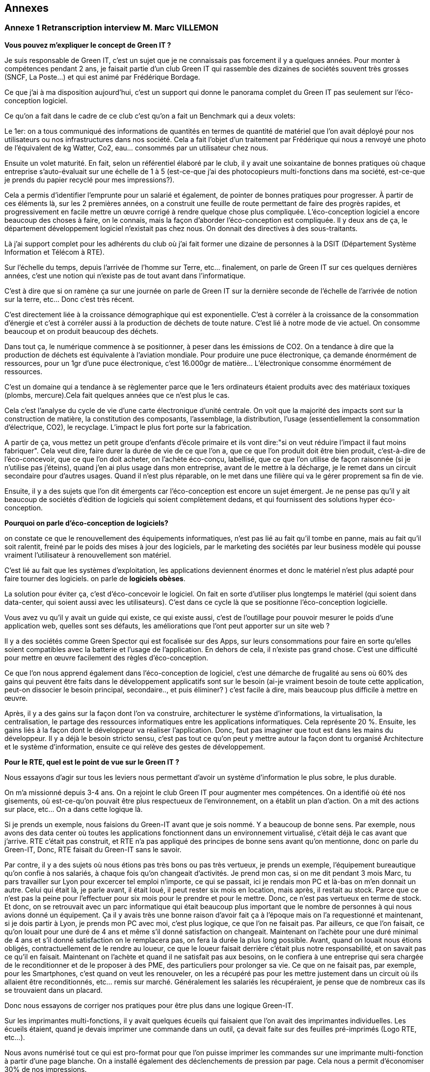 :imagesdir: ./images 
<<<

== Annexes 

=== Annexe 1 *Retranscription interview M. Marc VILLEMON*

*Vous pouvez m'expliquer le concept de Green IT ?*

Je suis responsable de Green IT, c'est un sujet que je ne connaissais pas forcement il y a quelques années. Pour monter à compétences pendant 2 ans, je faisait partie d'un club Green IT qui rassemble des dizaines de sociétés souvent très grosses (SNCF, La Poste…) et qui est animé par Frédérique Bordage.

Ce que j'ai à ma disposition aujourd'hui, c'est un support qui donne le panorama complet du Green IT pas seulement sur l'éco-conception logiciel.
 
Ce qu'on a fait dans le cadre de ce club c'est qu'on a fait un Benchmark qui a deux volets: 

Le 1er: on a tous communiqué des informations de quantités en termes de quantité de matériel que l'on avait déployé pour nos utilisateurs ou nos infrastructures dans nos société. Cela a fait l'objet d'un traitement par Frédérique qui nous a renvoyé une photo de l'équivalent de kg Watter, Co2, eau... consommés par un utilisateur chez nous.

Ensuite un volet maturité. En fait, selon un référentiel élaboré par le club, il y avait une soixantaine de bonnes pratiques où chaque entreprise s'auto-évaluait sur une échelle de 1 à 5 (est-ce-que j'ai des photocopieurs multi-fonctions dans ma société, est-ce-que je prends du papier recyclé pour mes impressions?).

Cela a permis d'identifier l'emprunte pour un salarié et également, de pointer de bonnes pratiques pour progresser.
À partir de ces éléments là, sur les 2 premières années, on a construit une feuille de route permettant de faire des progrès rapides, et progressivement en facile mettre un œuvre corrigé à rendre quelque chose plus compliquée. L’éco-conception logiciel a encore beaucoup des choses à faire, on le connais, mais la façon d'aborder l'éco-conception est compliquée. Il y deux ans de ça, le département développement logiciel n'existait pas chez nous. On donnait des directives à des sous-traitants.

Là j'ai support complet pour les adhérents du club où j'ai fait former une dizaine de personnes à la DSIT (Département Système Information et Télécom à RTE).

Sur l'échelle du temps, depuis l'arrivée de l'homme sur Terre, etc... finalement, on parle de Green IT sur ces quelques dernières années, c’est une notion qui n’existe pas de tout avant dans l’informatique.

C'est à dire que si on ramène ça sur une journée on parle de Green IT sur la dernière seconde de l’échelle de l’arrivée de notion sur la terre, etc... Donc c'est très récent.

C'est directement liée à la croissance démographique qui est exponentielle. C'est à corréler à la croissance de la consommation d'énergie et c'est à corréler aussi à la production de déchets de toute nature. C'est lié à notre mode de vie actuel. On consomme beaucoup et on produit beaucoup des déchets.

Dans tout ça, le numérique commence à se positionner, à peser dans les émissions de CO2. On a tendance à dire que la production de déchets est équivalente à l'aviation mondiale. Pour produire une puce électronique, ça demande énormément de ressources, pour un 1gr d'une puce électronique, c'est 16.000gr de matière… L'électronique consomme énormément de ressources. 

C'est un domaine qui a tendance à se règlementer parce que le 1ers ordinateurs étaient produits avec des matériaux toxiques (plombs, mercure).Cela fait quelques années que ce n'est plus le cas.

Cela c'est l'analyse du cycle de vie d'une carte électronique d'unité centrale. On voit que la majorité des impacts sont sur la construction de matière, la constitution des composants, l'assemblage, la distribution, l'usage (essentiellement la consommation d’électrique, CO2), le recyclage. L'impact le plus fort porte sur la fabrication. 

A partir de ça, vous mettez un petit groupe d'enfants d'école primaire et ils vont dire:"si on veut réduire l'impact il faut moins fabriquer".
Cela veut dire, faire durer la durée de vie de ce que l'on a, que ce que l'on produit doit être bien produit, c'est-à-dire de l'éco-concevoir, que ce que l'on doit acheter, on l'achète éco-conçu, labellisé, que ce que l'on utilise de façon raisonnée (si je n'utilise pas j'éteins), quand j'en ai plus usage dans mon entreprise, avant de le mettre à la décharge, je le remet dans un circuit secondaire pour d'autres usages. Quand il n'est plus réparable, on le met dans une filière qui va le gérer proprement sa fin de vie.

Ensuite, il y a des sujets que l'on dit émergents car l'éco-conception est encore un sujet émergent. Je ne pense pas qu'il y ait beaucoup de sociétés d'édition de logiciels qui soient complètement dedans, et qui fournissent des solutions hyper éco-conception.

*Pourquoi on parle d'éco-conception de logiciels?*

on constate ce que le renouvellement des équipements informatiques, n'est pas lié au fait qu'il tombe en panne, mais au fait qu'il soit ralentit, freiné par le poids des mises à jour des logiciels, par le marketing des sociétés par leur business modèle qui pousse vraiment l’utilisateur à renouvellement son matériel.

C'est lié au fait que les systèmes d'exploitation, les applications deviennent énormes et donc le matériel n'est plus adapté pour faire tourner des logiciels. on parle de *logiciels obèses*.

La solution pour éviter ça, c'est d'éco-concevoir le logiciel. On fait en sorte d'utiliser plus longtemps le matériel (qui soient dans data-center, qui soient aussi avec les utilisateurs). C'est dans ce cycle là que se positionne l'éco-conception logicielle.

Vous avez vu qu'il y avait un guide qui existe, ce qui existe aussi, c'est de l'outillage pour pouvoir mesurer le poids d'une application web, quelles sont ses défauts, les améliorations que l'ont peut apporter sur un site web ?

Il y a des sociétés comme Green Spector qui est focalisée sur des Apps, sur leurs consommations pour faire en sorte qu'elles soient compatibles avec la batterie et l'usage de l'application. En dehors de cela, il n'existe pas grand chose. C'est une difficulté pour mettre en œuvre facilement des règles d'éco-conception.

Ce que l'on nous apprend également dans l'éco-conception de logiciel, c'est une démarche de frugalité au sens où 60% des gains qui peuvent être faits dans le développement applicatifs sont sur le besoin (ai-je vraiment besoin de toute cette application, peut-on dissocier le besoin principal, secondaire.., et puis éliminer? ) c’est facile à dire, mais beaucoup plus difficile à mettre en œuvre.

Après, il y a des gains sur la façon dont l'on va construire, architecturer le système d'informations, la virtualisation, la centralisation, le partage des ressources informatiques entre les applications informatiques. Cela représente 20 %. Ensuite, les gains liés à la façon dont le développeur va réaliser l'application. Donc, faut pas imaginer que tout est dans les mains du développeur. Il y a déjà le besoin  stricto sensu, c'est pas tout ce qu'on peut y mettre autour la façon dont tu organisé Architecture et le système d'information, ensuite ce qui relève des gestes de développement.

*Pour le RTE, quel est le point de vue sur le Green IT ?*

Nous essayons d'agir sur tous les leviers nous permettant d'avoir un système d'information le plus sobre, le plus durable.

On m'a missionné depuis 3-4 ans. On a rejoint le club Green IT pour augmenter mes compétences. On a identifié où été nos gisements, où est-ce-qu'on pouvait être plus respectueux de l'environnement, on a établit un plan d'action. On a mit des actions sur place, etc... On a dans cette logique là.

Si je prends un exemple, nous faisions du Green-IT avant que je sois nommé. Y a beaucoup de bonne sens. Par exemple, nous avons des data center où toutes les applications fonctionnent dans un environnement virtualisé, c’était déjà le cas avant que j’arrive. RTE c’était pas construit, et RTE n’a pas appliqué des principes de bonne sens avant qu’on mentionne, donc on parle du Green-IT, Donc, RTE faisait du Green-IT sans le savoir.


Par contre, il y a des sujets où nous étions pas très bons ou pas très vertueux, je prends un exemple, l’équipement bureautique qu’on confie à nos salariés, à chaque fois qu’on changeait d’activités. Je prend mon cas, si on me dit pendant 3 mois Marc, tu pars travailler sur Lyon pour excercer tel emploi n’importe, ce qui se passait, ici je rendais mon PC et là-bas on m'en donnait un autre. Celui qui était là, je parle avant, il était loué, il peut rester six mois en location, mais après, il restait au stock. Parce que ce n’est pas la peine pour l’effectuer pour six mois pour le prendre et pour le mettre. Donc, ce n’est pas vertueux en terme de stock. Et donc, on se retrouvait avec un parc informatique qui était beaucoup plus important que le nombre de personnes à qui nous avions donné un équipement. Ça il y avais très une bonne raison d’avoir fait ça à l’époque mais on l’a requestionné et maintenant, si je dois partir à Lyon, je prends mon PC avec moi, c’est plus logique, ce que l’on ne faisait pas. Par ailleurs, ce que l’on faisait, ce qu’on louait pour une duré de 4 ans et même s'il donné satisfaction on changeait. Maintenant on l’achète pour une duré minimal de 4 ans et s’il donné satisfaction on le remplacera pas, on fera la durée la plus long possible. Avant, quand on louait nous étions obligés, contractuellement de le rendre au loueur, ce que le loueur faisait derrière c’était plus notre responsabilité, et on savait pas ce qu’il en faisait. Maintenant on l’achète et quand il ne satisfait pas aux besoins, on le confiera à une entreprise qui sera chargée de le reconditionner et de le proposer à des PME, des particuliers pour prolonger sa vie. Ce que on ne faisait pas, par exemple, pour les Smartphones, c’est quand on veut les renouveler, on les a récupéré pas pour les mettre justement dans un circuit où ils allaient être reconditionnés, etc... remis sur marché. Généralement les salariés les récupéraient, je pense que de nombreux cas ils se trouvaient dans un placard.

Donc nous essayons de corriger nos pratiques pour être plus dans une logique Green-IT.

Sur les imprimantes multi-fonctions, il y avait quelques écueils qui faisaient que l'on avait des imprimantes individuelles. Les écueils étaient, quand je devais imprimer une commande dans un outil, ça devait faite sur des feuilles pré-imprimés (Logo RTE, etc...).

Nous avons numérisé tout ce qui est pro-format pour que l'on puisse imprimer les commandes sur une imprimante multi-fonction à partir d'une page blanche.
On a installé également des déclenchements de pression par page. Cela nous a permit d'économiser 30% de nos impressions.

Le contrat d'intéressement des salariés :
On a un accord d'entreprise qui fait que les salariés sont intéressés aux résultats au sens large de l'entreprise.

Il y a des critères environnementaux (ex: la réduction du volume des impressions). Si ce critère est rempli, il contribue au montant financier que chaque salarié reçoit.

*Pour le Green-IT, il existe un niveau technique et politique ?*

On travaille sur tous les sujets. Quand on est arrivé sur ce site là de windows, nous avons eu l’opportunité de revisiter nos politiques bureautique et téléphonique. Parce que avant d'arriver sur Windows, il n'y a quasiment pas de bureaux fermés. Il fallait qu'on favorise la mobilité du personnel au sein du bâtiment. Avant les PC faisaient 2-3Kg. On s'est penché sur la politique bureautique. On a fait le choix d'avoir des PC plus légers… Mais on a profité aussi pour gommer des "points noirs" dans notre politique:
ex: Quand un salarié bouge dans l'entreprise, il rend son PC on lui en donne un autre et notre stock gonfle.

On saisi des opportunités et on travaille après sur le fond de l'architecture de notre informatique, etc...

Un autre exemple, quand on est arrivé sur Windows, on occupait déjà des tours sur la Défense et en terme de téléphonie mobile, nous avions dû mettre des équipements pour les tours, pour avoir une bonne couverture 3G, 4G, etc.

Quand on est arrivé ici, on a trouvé une solution: 
on a la couverture wifi (pour mobilité, etc...)i et on a activé des fonctionnalités nouvelles qui nous permet les technologies qu’on a utilisé pour passer la voie sur le wifi.
Donc on a déployé zéro équipements supplémentaires.

*Pouvez-vous expliquer «l’Obsolescence programmée» ?*

L’Obsolescence programmée est illégale. On utilise ce terme pour du matériel, du logiciel. Par exemple, quand vous achetez une imprimante, le fournisseur il peut introduire une mission qui est par exemple, après 10000 impressions, l'imprimante n’imprime plus. Elle dit «je peut plus faire» Ça c’est l’Obsolescence programmée. C’est mit dans le micro-code de l’imprimante.

Il y a une association Hope Halte à l’Obsolescence Programmée qui dépose des plaintes vers les fabricants d'imprimantes, parce qu’ils avaient programmé la fin de vie d’équipement.

Après, il a d'autres formes d’Obsolescence Programmée, c’est Appel qui souvent cité là dessous, c’est les mises à jour qu’Appel aime impose à ses aux utilisateurs, parce qu’ils vont dire qu’il y a des mises à jour sécurité ça pèse 1%, et puis 99% c’est des nouvelles fonctionnalités dont je n’ai pas forcement besoin, mais qui vont venir faire un sort que ma batterie va s’épuiser beaucoup plus vite, que je peut plus charger d’applications. Ça c’est aussi une forme d’ Obsolescence Programmée. Ça malheureusement c’était légal, donc il y a des associations justement qui sont faites pour recueillir des plaintes des utilisateurs et puis déposer et déposer des plaintes auprès des fabricants pour faire un sort que ce soit des pratiques qui n’existent plus.

Ça peut être aussi Appel ne fournit plus de pièces détachées, Appel introduit des freins à la réparabilité, ou Appel vent de pièces détachées qui coutent tellement chères, que l'utilisateur préfère changer d'équipements.

*Pouvez-vous expliquer le «Logiciel Durable» ?*

L'éco-conception de logiciels, en règle générale c'est faire en sorte que le logiciel ne pousse pas à devoir remplacer du matériel. par exemple, nous avons nos data center, nous les avons dimensionnés pour tant de CPU, du machine virtuel, etc... J'ai besoin d'une application qui fait la mission. Si je ne fais pas attention à la façon dont je développe, il faut que je rajoute de l'unité centrale, de la mémoire, de l'espace de stockage pour accueillir ces nouvelles applications. Si je les développe pour qu'elles consomment le moins de ressources possibles, en jouant sur le besoin, l'architecture informatique, le code, je vais faire durer plus longtemps et pas rajouter d'équipements en data center.

*Les critères que je peux étudier, examiner pour faire un logiciel durable ? Si un logiciel est bien éco-conçu?*

On peut éco-concevoir un logiciel sans se dire à priori : "je veux qu'il dure vingt ans".
Moi, dans ma vision des choses, j'éco-conçois un logiciel pour qu'il ne nécessite pas des ressources informatiques supplémentaires que l'on doit rajouter. On a au sein du RTE, 430 applications informatiques à disposition des utilisateurs. Moi, de part mon activité, je peux en utiliser 20 mais pas 430. Ces 430 sont positionnées dans nos data center. Chaque année, il y a environ 170 projets en cours qui vont se traduire par des applications informatiques qui vont arriver. 

Notre charge est de faire en sorte que tout ce qui arrive puisse fonctionner sans que l'on est à déployer beaucoup beaucoup du matériel supplémentaire. Tout est conçu pour éviter que l'on est ai à rajouter du matériel.

Dans notre façon de procéder, on a une bonne vision très très haute pour chaque projet, on se pose des questions: "où sont mes utilisateurs ? Combien d’utilisateurs ? Combien des données en entrer j’ai besoin ? Qu’est-ce que je veux produire en sortir ? Les flux, qu’est-ce que je nécessite à manifester comme échange avec l’externe mais aussi en internes entre mes référentiels de données, entre les application périphériques… Ceci, nous le définissons tôt, dans les dossiers d'architecture. C'est organisés, ils font partis d'une étape de validation. 

Nous avons déjà l'organisation, les infrastructures informatiques qui sont conçues pour pouvoir éviter de rajouter du matériel à chaque arriver de nouvelle application.

Fin 2015, nous avons fourni l'inventaire des équipements. Là, j'ai la consommation par salarié en eau.
C'est l'impact sur tout le cycle de vie: fabrication, utilisation, recyclage...
En énergie, 71 ampoules de 25 Watt allumées tous les jours.
Ça c'est bien car cela concrétise un peu l'impact. En général, les gens ne s'imaginaient pas que se soit si important.

Éco-concevoir à RTE, c'est allonger la durée d'utilisation, économiser l'énergie, réutiliser plutôt que jeter.

A l'échelle de RTE, le plus gros de nos impact sur l'environnement, il vient des pertes sur le réseau électrique. Ces pertes (2-3%) on les compensent.
Un producteur dit j'ai vendu 1 méga Watt, RTE merci de transporter de Mega Watt. On va lui restituer 997kw.
On achète de l'énergie pour compenser les pertes. C'est le plus gros poste de dépenses et d'impact environnemental.
L'informatique doit peser 1% de toutes les activités de RTE mais ce n'est pas pour ça qu'il ne faut pas s'en occuper.

En informatique, il y a des labels qui se sont mis en place il y a plusieurs années (ex: IPIT).
Cela est un gage que le matériel est éco-conçu.


Pour les logiciels: trouver le meilleur à atteindre pour 
C'est pas la peine que je dév une formule 1 si j'ai besoin d'une 2 chevaux.
On cherche à réduire la puissance informatique nécessaire au fonctionnement.

Ici vous avez des outils qui vous permettent de mesurer si le code a bien été éco-conçu.
Il y a plusieurs leviers pour qu'un logiciel soit éco-conçu :
- Le développement 15%.
- Le besoin.
- La conception technique.
- L'hébergement.


<<<
=== Annexe 2 *Retranscription interview M. Baptiste LETELLIER*

*Qu'entendons-nous par "éco-conception" ?*

Les choses à savoir sur les conceptions :
 
Tu as plus d'impact si tu fais sur le front que sur le back.
Je m'explique: les vrais postes de dépenses en énergie c’est essayer de limiter la consommation d'énergie et d’eau, en fait, optimiser les process algorithmiques.
Cela veut dire que la plupart des règles d'éco-conception ça reviennent à des bonnes pratiques de codes ça, aller simplification, aller au plus rapide avec moins
de ressources.

Mises à part quelques exceptions, globalement, c'est des choses qui sont pratiquement appliquées si tu fais des tests de code bien écrits.

Évidemment, sachant que beaucoup de prestataires ne font pas c'est bonnes pratiques, il peut être bénéfique de mettre en place ces démarches d'éco-conception
pour insister sur le fait que non seulement un code mal écrit, ce n’est pas seulement compréhensible et surtout il gaspille de l'énergie. Donc, étendre de
développement durable à tous phases va bien.

Par contre, c’est pour ça que RTE fait avec les sous-traitants qui se chargent du front, des IHM, des applications web, tu n'as pas trop de règles de conceptions pour des codes back.
 
Autre point de l'éco-conception: identifier là où tu peux gagner le plus. Il y a des tas de façons de faire, de règles.
Pour éviter de se disperser sur l'état de choses , tu vas essayer de trouver des postes de dépenses prioritaires plutôt que de faire un code qui soit parfait.
Tu gagnes plus sur le web et sur les IHM que sur le code java en derrière.

Il y a le livre «Éco-conception web» qui te montre les bonnes pratiques pour construire un site web. Les formations sur Green IT est plus générale (les imprimantes, les data-center et la partie logiciel), toi ce qui t'intéressera c’est la partie logiciel.

Il y pas forcément du JAVA, c’est axé sur le développement web. Il est plus efficace de se focaliser sur la partie web car c’est là que tu feras du gain, que sur la partie back.

Deuxième chose:
 
Il y a beaucoup d'entreprises qui font du Greenwashing, c’est très à la mode ( de dire j'ai fait concevoir un éco-logiciel sans savoir ce qu'ils font).
La plupart du temps, les gens ne savent pas de quoi ils parlent, ils vendent leurs services très chers à des grosses entreprises qui se donnent une image verte.

*Le green IT comment ça marche si je veux l'appliquer ? quel est le critère pour faire un logiciel  plus durable ?* 

Les critères :

Pour avoir un logiciel totalement éco-conçu, tu dois penser en cycle de développement.
Tu dois penser du début à la fin comment tu vas réduire au minimum les ressources nécessaires.

Avant tout ça veux dire: bien penser ton site web: il n'y a pas forcément de critère tout à fait objectif sur comment le construire mais il y a un principe de sobriété générale: aller au plus simple.

Par exemple, on a deux site :

le 1er: ça c'est un site web, tu as des grosses images, des boutons dans tous les sens.
le 2e: ça c'est l'idéal, faire simple, avec le moins d'images possible. 

Tu dois trouver un juste milieu. Un truc simplifier idéalement, le mois images possible.
Il faut faire un bon cahier des charges, tu dois discuter avec le métier pour voir quels sont leurs besoins précis, savoir les freiner.

Donc éco-conception c'est identifier les besoins bruts et virer le superflu.

C'est au fur et à mesure du projet que tu peux mesurer ta performance environnementale et savoir faire un retour (là c'est un logiciel mal conçu, il faut que je recommence).

*Est-ce qu’il y a des outils pour mesurer la performance de site web ?*

Eco-index: pour mesurer la performance. Ensuite, tu compares avec d'autres pages.

c'est une formule qui est calculée à partir du nombre de requête, la taille de la page, de la mémoire et ça te renvoie le CO2, l'eau... pour te donner une note globale. C’est un outil pour la page web. Pour Java, il n'y a pas forcement des outils  pour le tester, encore une fois, la démarche est focalisée plutôt sur le web,  sur les IHM que le java. 

Pour mettre en place une démarche comme ça, cela suppose de préparer énormément, il faut avoir beaucoup d'éléments (avoir déjà une historique, avoir déjà une détaille de projet)  pour comparer les performances, comparer entre ce que tu as fait, l'impact  de ton éco-conception (comment c'était avant et ce que tu as fait les choses nécessaires).
C'est des choses qui demandent beaucoup d'années pour mettre en place.
C'est pas simple du tout, il y a beaucoup d’entreprises qui essaient de faire des sites plus green, mais il faut des critères objectifs, il faut de bon compréhension la démarche, elles essaient de le faire, mais au final, ça ne donne pas de grands choses. C'est bien que de plus en plus de gens s'intéressent au sujet. Au fur à mesure il y a plus de retours pour savoir comment bien faire, et surtout de ne pas faire !

*Il n' y a pas de critères pour savoir s'il est bien ou non ?*

Il y a des critères sur le web. 

*C'est quoi le critère pour le web?*

Eco-index, les équivalents CO2 et la quantité en eau. 
Tu estimes avec la taille de la mémoire, le poids de la page et le nombre de requêtes.

*C'est quoi la relation entre le site web et l’impact environnementale ?*

C'est par la consommation en électricité.
Le Green IT c’est vraiment la démarche en global, il prend tout, de la conception du poste (quand tu construis un ordinateur, tu as besoin de consommation d’énergie, de l’eau pour les matières) en suite, lors de la phase d’utilisation du poste (ça consomme l’électricité et de l’eau). Et en suite, à la fin, pour le recyclage, tu as aussi pareil pour la consommation de l’électricité et de l’eau. Par conséquent, l'essentiel de la démarche green it qu'elle s'agit d'une  démarche globale. Effectivement,  tu ne peux pas focaliser sur une seule phase. Donc, la démarche green it c'est vraiment éco-concevoir un logiciel, tu dois aussi prendre le matériel…

Un site web qui est mal conçu, il est plus lourd, donc il fait plus de requêtes, il est trop gros, donc, il va utiliser pour le même résultat  plus d'énergie et le matériel va s'user plus vite... c'est toute une chaîne.

*Est-ce-que le matériel hardware a des impacts plus importants que le logiciel ?*

Oui le matériel a plus de poids que le site d’internet.

Par exemple, entre les terminaux (ordinateur), le réseau (web) et la date-center. Globalement, tu vois à part l'eau, effectivement, il y a le refroidissement la data center,  l'énergie que tu utilise pour les matériels, et le gaz à effet de serre que tu renvoie à cause de la production d’énergie, les ressource (matériaux) dont tu as besoin pour construire ton poste, en addition de la recyclage, tout ça c’est plus sur le matériel.

Ça ne veut pas dire que tu ne dois pas faire l’éco-conception pour un logiciel, mais que tu puisse le faire une fois que tu ad déjà assuré que tu as fait un poste bien éco-conception, cela ça veut dire qu’utiliser des matériaux recyclables, ou reprendre des postes anciens et reformater et réutiliser. Ça déjà tu peux le faire, et ensuite, en fait, une fois que tu as fait ça tu peux t'occuper de l'impact de ton logiciel.

Voilà, dans la manière générale, faire des pages simples est bénéfique pour l'utilisateur, ça devient plus lisible.

*Le Green IT est un sujet très intéressant mais compliqué à appliquer. Est-ce-qu le logiciel fait vieillir le matériel ?*

C’est plutôt le logiciel qui fait vieillir le matériel. Le logiciel a un impact sur le matériel. Un site mal conçu demande plus de ressources, donc, plus de dépense d’énergie, plus d’énergie nécessaire pour un gros site, va donc avoir un impact fait vieillir prématurément l’écran, le hardware, etc. Donc, c’est le logiciel qui a un impact sur le matériel.

*Qu'entendons-nous par "logiciel obèse" ?*

En théorie, un logiciel s'il a été bien conçu peut durer éternellement. Sauf après, s’il a été mal conçu, on dit qu’il est un logiciel obèse. Par exemple, un site web a été conçu d'abord sur ordinateur , et puis les commerciaux veulent qu'ils marchent aussi sur téléphone, donc ils rajoutent des lignes de code nécessaires, du poids, des requêtes et de ne pas optimiser le code, donc, au fer au mesure le logiciel va être plus en plus plus gros, plus compliqué ! Donc, tu oblige de repartir de zéro. Globalement un logiciel bien éco-conçu est simple et édifié avec des bonnes règles de codes.

N.B. Greenwashing : aussi nommé écoblanchiment ou verdissage, est un procédé de marketing ou de relations publiques utilisé par une organisation (entreprise, administration publique nationale ou territoriale, etc.) dans le but de se donner une image de responsabilité écologique trompeuse. La plupart du temps, les dépenses consenties concernent davantage la publicité que de réelles actions en faveur de l'environnement et du développement durable. Wikipédia (https://fr.wikipedia.org/wiki/Greenwashing).

<<<
=== Annexe 3 *Retranscription interview M. Marc VILLEMON*

*Depuis combien de temps travaillez-vous dans l'informatique, et quelles sont vos expériences ?*

Je travaille dans la direction informatique de RTE depuis sa création. Avant ça, je travaillais déjà dans l'informatique.
Donc depuis 25 ans.

*Depuis combien de temps connaissez-vous la notion de Green IT ?*

C'est beaucoup plus récent, depuis 6 ans. Avant, de connaître la notion de Green-IT, je connaissais déjà la notion de développement durable, puisque RTE était déjà dans une logique de certification par rapport à la norme d’ISO 14001 management de l'environnement et j'étais le correspondant environnement au sein de la direction informatique. Donc, on ne parle pas encore du Green-IT. C’est-à-dire que l’on fait des choses qui ne accrochent pas encore au Green-IT, mais  qui étaient déjà du Green-IT.  J'en ai pris plus conscience, il y a 6 ans de ça. Plus qu’on a choisi pour aller un peu plus loin, pour être plus pertinent dans les actions menées d’intérêt le club Green-IT où cela j’ai découvert le terme du Green-IT.

*Quelles sont vos expériences dans le green-IT, et est-ce que RTE intégre-t-elle la notion du Green-IT dans sa stratégie de développement de logiciels ? Si oui, comment l'applique-t-elle ?* 

Je l'ai acquise au sein de RTE.
RTE a une stratégie d'ensemble pour tous les métiers d'entreprise pour aller vers mises en œuvre des solutions durables, respectueuses de l’environnement, et donc c’est un parc de la direction informatique et télécom.

Moi je suis celui, le responsable informatique au sein de la direction informatique et télécom qui définit notre plan d'action annuel, une feuille de route, vers quoi nous devons progresser. et ce qu’il faut qu’on améliore, ce qui pour relever le Green-IT, et choisir d’un paramètre met en place pour des raisons diverses, donc c’est moi qui définit les orientations et les action green IT que l’on va mener au sein de la direction 
Cela se raccroche à la stratégie d'ensemble de RTE pour que dans tous le métiers on ait cette logique d'intégrer le développement durable dans nos activités. C’est plus ou moins facile pour le métier mais en tous cas nous on s’y inscrit totalement.

*Comment définissez-vous le terme de Green-IT ?*

Le terme du Green-IT, c’est rechercher des solutions les plus respectueuses de l'environnement, tout en suivant la stratégie d'entreprise, c’est le point numéro un.
Le point numéro 2 : C’est comment appliquer cette stratégie en étant le moins impactant sur l’environnement. Cela peut passer aussi par la recherche d’autre sens, de solution innovante qui fait que l’on peut réduire notre empreinte. On peut appliquer tel stratégie d’achat, développement, des solution, etc... Et parce que l’informatique permet de beaucoup d’innovation d’intégrer les solutions innovantes pour réduire notre empreinte environnementale.

*Comment définissez-vous le terme de durabilité de logiciel ?*

Durabilité n'est pas une notion assez courante. J'entends plutôt parler d'éco-conception de logiciel. Ça ce rejoint, parce que grâce à l’éco-conception, j’ai la pouvoir réaliser des solutions logiciels qui ont l’impact le moins possible sur l’environnement. Donc, c’est plutôt ça ce que je n’aimerais penser. C’est développer des solutions qui font que l'on n'aura pas (c’est une illustration) à acheter du matériel informatique pour les héberger à la data-center,  acheter des équipements réseaux parce qu'on va limiter les flux entre les data-centres et les posts de travail. Faire en sorte que l'on optimise le développement de logiciel pour éviter de rajouter du matériel derrière.

*Comment définissez-vous le terme «Terminal» ?*

C'est l'équipement utilisateur. Ce qu’il est entre les main d’un utilisateur.

*Avez-vous participé à l'application du concepte de durabilité des logiciels ou avez-vous appliqué la notion du Green-IT dans votre travail ? Si oui, quel est le contenu du projet ?*

Quand j'ai intégré le club du Green-IT, notre leader était très orienté vers l'éco-conception logicielle, sauf qu’il ne savait pas  nous amené des choses toutes finalisée, voilà tout ce qu’il faut faire, il savait nous l’indiquer, nous l’illustrer que pour le développement de site web, nous ne développons pas de sites web. Donc, cela la difficulté ce que je comprends bien la finalité, mais je ne suis pas capable de définir les règles dans l’application que nous développons chez nous qui ne sont pas de sites web, qu’on puisse faire un sorte que l’on conçoit de façon durable pour longe terme. D’autre façon, qu’il nous indique des outils pour pouvoir vérifier si un site web a bien été éco-conçu, mais ces outils-là ne s'appliquent que pour des sites web et pas des applications utilisées en terme de l’entreprise. C’est toute la difficulté, et c’est pour ça qu’il y a six ans je ne me suis pas préoccupé sur ce sujet là parce qu’on avait pas un département de développement des logiciels encore chez nous, quand on a créé un département de développement des logiciels, j’ai souhaité que ceux qui codent puissent définir quelques règles, pas trop nombreuses, on commence par un peu et en élargir petit à petit. C’est pour moi, ça reste encore quelque chose assez émergente et assez peu outillée, et à côté de ça je vois parfaitement l’intérêt d’entrer dans cette logique.

*Selon vous, éco-conception veut dire optimiser le développement ?*

Alors ça veut dire plusieurs choses l’éco-conception : 

* Déjà, en terme de besoin, je me centre sur mon besoin, je ne fais pas le plus plus toujours le plus, on sait jamais, donc, on fait ça.. Je me centre sur mes besoins  ( ce n'est pas au niveau du développeur, du codeur..Ça c’est au niveau celui de métier qui va exprimer les besoins, c’est le ramener à ce qui est vraiment essentiel et rester sur ce qui est essentiel )
* Ensuite, il y a le développeur qui lui doit concevoir son logiciel pour que limite les flux la consommation du CPU, de RAM, de Réseau, etc. dans fonctionnement son logiciel.
* Puis, il y a la troisième domaine, qui est plus dans la partie de conception, l'architecture de l'ensemble, faire en sorte ce que je vais développer, ça s’inscrire parfaitement dans l’architecture existante, l’histoire qu’on puisse rajouter des matériels parce que truc ne peut pas fonctionner que sur un serveur qu’on a dans le data center, et qui va demander d’autres ressources matérielles, etc...
* D’autre notion, la maintenabilité...

*Identifiez-vous des moyens ou des outils pour évaluer la durabilité des logiciels ?*

Il y a des choses qui existent mais appliquées à des sites web comme, ÉcoIndex, Écometer, Gtmatrix, Greenspector qui est pour les applications mobiles.

*Selon vous, il-y a t-il des méthodologies de projet ou de conception technique qui favorisent 
la durabilité du logiciel?*

Ce dont je me rends compte, c'est que plus on définit de règles d'architecture qui vont devenir des contraintes pour les concepteurs, les développeurs, plus on définit un cadre
et on évite de sortir du cadre.

Nous, on se trouve à RTE on a fait des choix d'architecture de data center qui sont un cadre. Cela fait que l'on a peu de solutions atypiques, particulières qui font qu'il faut rajouter du matériel. Nous on a ce cadre là parce que nos data center on les a construit il y a une petite dizaine d'année, ils sont assez récents. Avant on avait : un développement logiciel = un serveur d’application, un serveur de base de données. c’était dans cette logique.

Aujourd’hui, on a tout virtualisé. On demande aux applications de fonctionner dans ce cadre là. Ça c'est un gage d'optimisation, de durabilité. Donc ça c’est important, ça c’est on l’a défini, mais on l’a défini avant qu’on parle du Green-IT qui se trouve une très bonne notion. Le fait qu’on a choisi de rien avoir à installer sur un PC. C’est pas vrai par tout, il y a des logiciels lourds, mais on limite énormément.
Le poste de travail est léger.

Ce sont des règles d'architecture que l'on s'est fixées qui favorisent la réalisation de logiciels durables.

En terme de réseaux, on est sur une logique d'architecture de réseau unifié. Ça c’est bien aussi par ce que on sépare par des logiciels par des flux VPN le même tuyaux, donc on déploie moins de tuyaux, moins d’équipements d’extrémités,etc.. donc un réseau informatique unique, des data centers avec des règle d’architecture typiquement contraignantes.
Aujourd'hui, quelqu'un qui veut développer, un chef de projet chez nous qui demande de mettre en place une nouvelle solution, il faudra qu'il fasse un dossier d'architecture, il faudra qu'il montre ce qui s'inscrit parfaitement dans l'architecture préconisée et qu’est ce qui ne s'inscrira pas. Il sera challenger là-dessus. On lui dit au matin tu peux pas faire celui ou cela pour enter, si ça n’entre pas et qu’il n’y a pas d’autres solutions, on le fera, mais c’est le dernier recours. Donc ça favorise les solutions homogènes qui s’inscrivent dans la même solution d’architecture bien définie. Ça c’est les fondations, si vous n’avez pas les fondations, si à chaque fois vous dites à un développeur fais ce que tu veux, à l'arrivée on a un système anarchique en terme des résultats.
Donc pour résumer, il est important d'avoir des règles.

La virtualisation et l’unification sont des choses qui sont en adéquation avec la philosophie.

*Avez-vous d'autres choses à ajouter ?*

L’impact du logiciel, on le mesure à travers sa consommation des ressources matérielles. Donc, mesurer tout seul l'impact du logiciel n'a pas de sens. 

Le logiciel Soft consomme du Hard, et c'est le Hard que l'on mesure son impact sur l’environnement, son impact est dans sa fabrication, puis son utilisation dans une moindre mesure, puis, sa fin de vie. Dire que le logiciel entraine le renouvellement du Hard est d’autant plus vrai si le logiciel n’est pas optimisé.

Souvent on change un terminal pas parce qu'il est en panne mais parce qu’on veut un temps de réponse plus court, la batterie qui faiblit, etc. et ça c’est parce qu'il y a de plus en plus se choses qui tournent dessus, qui consomment de la batterie etc.

Les logiciels ont-ils un impact direct sur l'environnement?
Cela se mesure à travers la consommation de matériel.

Les logiciels peuvent-ils être rendus plus durables ?
Oui, en concevant mieux, mais pas seulement, en réfléchissant bien sur le centre des besoins et en définissant   en amont sur quoi il doit fonctionner et sur quoi il ne faut pas consommer.

Le software je ne sais pas le mesurer, je ne peux mesurer son impact qu'à travers le Hardware.



<<<
[#Annexe]
=== Annexe 4 *Retranscription interview M. Boris DOLLEY, M. Vincent BARBASENT, M. Rémy CLÉMENT, M. Jean-Marc DEBRAYME*

*Selon vous, quels sont les critères qui rendent les applications / logiciels plus durables ? Ou quels sont les critères qui provoquent le renouvellement prématuré des terminaux ?*

*Boris :* Pour avoir un logiciel durable il faut prendre en compte tout le cycle de vie du logiciel, c’est-à-dire il faut qu’on réfléchisse à sa durabilité de la phase de conception à la phase de fin de vie. Dans cette démarche, il faut se concentrer sur les objectifs essentiels du logiciel. Ça veut-dire qu’il faut qu’on se concentre sur les besoins nécessaires de l’utilisateur. Parce que si on ajoute de plus en plus des fonctionnalités, on serait loin de l’idée principale de concentrer sur les besoins essentiels.  De cette façon, le logiciel sera obèse contenant un surplus de fonctionnalités beaucoup plus que la nécessité de l’utilisateur. Ce surplus va apparemment prendre plus d’espace binaire que celui imaginé dans la phase de conception, et ça va consommer plus des ressources matériels du smartphone sans réel bénéfice pour l’utilisateur. On peut dire que cette façon de planifier un logiciel avec un surplus de fonctionnalités contribue à l’obsolescence programmée, et provoque le renouvellement prématuré du smartphone.

*Vincent :* Je suis d’accord avec ce que Boris a dit. Et je pense aussi qu’il faut déjà réfléchir aux détails dans toutes les étapes du cycle de vie du logiciel. Par exemple, on doit, dans la phase de conception, choisir le type de programmation par lequel on va coder le logiciel. Comme tu le savait, la Programmation Orientée Objet se base sur la notion des objets, ce qui donne la flexibilité au moment d’exécution du code. C’est-à-dire, on peut exécuter l’objet nécessaire à la fonctionnalité demandée d’une manière indépendante sans exécuter les autres objets, contrairement à la Programmation Fonctionnelle, qui exige d’exécuter toutes les fonctions dépendantes de l’une à l’autre pour réaliser la fonctionnalité demandée. Tu vois, de cette façon, on peut dire que l’éco-conception s’occupe aussi de la gestion des ressources matériels des terminaux, parce que le moins utilisation des ressources matériels prolonge la durée de vie de ceux-ci.

*Jean-Marc :* À la suite de cette idée, le choix du langage de programmation il est aussi important. Généralement, il y a deux types de langages, soit interprété, soit compilé. Je pense que toi tu as déjà croisé ces deux types dans ton cursus universitaire, et je ne sais pas si tu as eu l’occasion de programmer un logiciel, et tu as dû choisir un de ces deux types. Parce que dans ce cas, je pense que tu as déjà connu la manière dont le compilateur traduit le code. Dans le monde numérique, on a inventé le langage compilé pour traduire le code du logiciel directement au langage de la machine sans avoir besoin d’un intermédiaire, ce qui nous donne la rapidité de traduction et d’exécution du code, notamment lorsqu’on a besoin d’une vitesse assez élevée pour réaliser des fonctionnalités liées aux tâches nécessitantes des milliers de calcul, comme dans le cas de décollage d’une navette spatiale par exemple. Cette vitesse vient du fait que le compilateur traduit une seule fois le code et génère le fichier d’exécution, qui sera réaliser à chaque fois qu’on veut exécuter le code. Mais on a aussi inventé le langage interprété, qui a besoin d’un interprète pour traduire et exécuter le code. Le but d’inventer ce type de langage est de le mettre en place lorsqu’on veut exécuter certaines tâches, par exemple, l’exécution des programmes sur le web. Ce langage est plus lent que le langage compilé, et cela est dû au fait que l’interprète traduit et exécute le code à chaque exécution. De cette façon, l’interprète consomme des ressources matériels plus que le compilateur, donc ça insiste les développeurs non seulement à prendre en compte le type de langage à choisir lors de la programmation du logiciel, mais aussi il faut bien garder en tête le fait d’optimiser l’algorithme, ce qui facilite le travail du compilateur ou l’interprète, notamment dans le cas des logiciels compliqués et lourds. Et donc ça ça c’est primordial parce qu’on a pas toujours des matériels assez puissants pour exécuter n’importe quel algorithme écrit dans n’importe quelle manière. E toi, l’objectif de ton travail c’est de rendre les logiciels plus durables, n’est pas ? donc il faut aussi garder en tête quelle est la manière la moins consommatrice d’énergie et des ressources matériels. En addition, il faut pas oublier que parfois le compilateur optimise par lui-même le code sans besoin l’intervention des développeurs, et cela donc, optimise mieux l’utilisation des ces ressources. 

*Rémy :* Moi, de mon côté, je veux te rappeler que la durabilité du logiciel, au sens pratique, n’a aucune importance ou existence si on pense qu’elle peut exister par elle-même. En fait, pour bien clarifier les choses, ce que peut porter le concept de durabilité au sens physique c’est le Hardware mais pas le Software. Ce que je veux dire c’est que l’impact du Software sera sur le Hardware qui a l’impact sur l’environnement, parce que c’est lui qui consomme de l’énergie et si je veux être plus précis, je dis que la pointe de sa consommation à la fois de l’énergie et des matières primaires non renouvelables sont deux pointes en fait, la première correspond à la phase de la pré-fabrication du Hardware, donc tout ce qui est extraction des matières primaires et de fabriquer les composants électroniques. Ça c’est qui consomme de l’énergie et par conséquent endommage l’environnement. La deuxième pointe de la consommation d’énergie est lié au fait qu’on consomme de l’énergie pour recycler les appareils informatiques, et évite de les mettre en décharge pour pas polluer l’environnement. Donc si on reste dans cette logique, il est clair qu’il faut penser à la manière dont les composants électroniques consomment de l’énergie, et les fabriquer pour qu’ils soient les plus respectueux envers de l’environnement le mieux possible. Mais pas seulement ça, parce que, comme tu le sais, l’appareil informatique consomme aussi de l’énergie et des ressources matériels quand on l’utilise, donc il faut aussi penser à la manière dont les composants électroniques consomment de l’énergie quand ils tournent. Par exemple, je peux te dire que les logiciels interagissent avec le Hardware de plusieurs façons, par exemple il y a le taux d’input/ output avec la RAM et au Disque Dur. Si on optimise le code du logiciel pour qu’il aie le moins d’accès à la RAM ou au Disque Dur, alors on optimise leur consommation d’énergie et on prolonge leur durée de vie. De cette façon on a à la fois codé un logiciel Green au sens physique et au sens commercial, parce qu’on comme ça on garantit aux clients que leur Hardware peut rester longtemps car on a optimisé le code du logiciel délivré.
Aussi, il y a l’idée concernant l’organisation des données du logiciels, parce que les logiciels interagissent avec le Hardware pour exploiter ces données. Donc il est intuitif que ce serait utile si on pense à la manière d’organisation des données, et comment le logiciel va les exploiter. De manière générale, les données sont stockées soit dans les fichiers directement sur l’appareil informatique, soit dans une base de données, qui peut être accessible par le réseau. Le développeur est libre de choisir quel type de stockage de données il veut équiper son logiciel, mais d’après mon expérience, je pense que le facteur à prendre en compte si on veut privilégier l’utilisation de la base de donnée, c’est comment on a organisé les données dans cette base. Car la mauvaise organisation des données va compliquer le fait de chercher ces données, et donc le logiciel va dépenser du temps et des ressources matériels inutilement. Et il faut pas oublier que si on veut coder un logiciel et organiser ses données dans une base de données accessible par le réseau, cela va aussi consommer de l’énergie et des ressources matériels. Tandis que si le développeur a choisi les fichiers pour organiser les données de son logiciel et les stocker directement sur l’appareil informatique, ça c’est une manière d’organisation plus Green d’une base de données mal conçue.

*Boris :* Oui ça c’est un bon point à provoquer et expliquer, et je veux aussi, parce qu’on parle de l’interaction avec le réseau, je veux ajouter l’idée où on va stocker les données, est-ce qu’on stocke les données localement sur la machine, ou on les héberge sur un serveur, et on les exploite via le réseau. Les développeurs doivent faire un arbitrage bien réfléchi, parce que c’est pas la même consommation d’énergie et des ressources matériels dans les deux cas. L’hébergement des données sur un serveur exige la consommation d’énergie de ce serveur pour sa propre exploitation et pour son refroidissement, et aussi il y a la consommation d’énergie causé par l’utilisation du réseau afin de réaliser la fonctionnalité demandée par l’utilisateur. 
Dans ce contexte, il faut aussi bien prendre en compte le nombre de requêtes imposées par le logiciel avec le réseau, qui va être primordial dans le cas des logiciels du smartphone, car le fait de maintenir la connexion avec le réseau est le premier facteur de consommation d’énergie. Moins le nombre de requêtes, moins la consommation d’énergie, et plus la protection de l’environnement. Le fait d’envoyer des requêtes affecte pas seulement le smartphone, mais aussi le média transportant ces requêtes et le serveur qui réponde à ces requêtes. Cet impact se multiplie si on utilise un logiciel web, parce qu’il maintient  une connexion constante avec le réseau. 

<<< 
=== Annexe 5 *Retranscription interview M. Antoine Marret

*Pourriez-vous m'expliquer le principe de la recherche scientifique ?*

L’état de l’art, au début, c’est surtout pour voir quelles sont les questions qui se posent, le problème qui se pose. Donc, il faut essayer de trouver des personnes, peut-être c’est un sujet très nouveau, et peut-être, il n’a y pas encore quelqu’un qui a fait une sorte justement d’état de l’art, et parce que c’est la meilleure ressource quand tu commences sur un domaine, quelqu’un qui va donner un panorama du sujet. Donc ça si tu arrives une idée, tu tapes dans Google, peut être que tu l’as utilisé l’an dernier dans ton premier état de l’art, c’était un sujet d’open source, mais tu as Google Scholar qui est très bien pour rechercher, et donc tu tapes Overview Green-IT, et tu essayes de trouver déjà des articles un peu comme ça, parce que ça va nous donner une vue d’ensemble, mais après peut être toi tu vas avoir un intérêt, car ça va lister les sujets qui se posent, et peut être tu vas dire tiens c’est plutôt ça qui m’intéresse comme une recherche et que j’en ai envie creuser et que j’en ai envie comprendre. Donc là de toutes façons, il faut que tu fasses un état de l’art, tu n’es pas une experte, tu cherches à apprendre plutôt qu’à comprendre au début, donc tu dois travailler là-dessus, fais une petite revue bibliographique, mais c’est dehors de rentrer dans un état de l’art si tu as sauté sur des articles, qui sont déjà très spécifiques et très techniques. Donc il faut commencer par des Overview, et des revues sites, si ça existe, et puis ensuite aller creuser les questions en particulier, et quand tu fais une recherche bibliographique en état de l’art, ce qui est souvent intéressant c’est si tu as trouvé un interview tu vas aller voir les papiers qui citent, les références, et ensuite tu vas aller regarder ces références, et tu vas pouvoir te dire : tiens là il y a vraiment des questions intéressantes qui se posent, où elles ont apportés des solutions intéressantes, ou peut-être elle ont un points de vue intéressant. Donc tu vas regarder ces références-là, tu as un outil qui s’appelle mendeley. 

Imaginons que tu veux constituer une bibliothèque, mendeley c’est un outil pour faire ça, c’est gratuit, et open source. Donc en fait, toi tu peux faire des recherches sur internet, par exemple tu tombes sur cet article, tu dis qu’il m’intéresse, et donc tu tombes sur de blogging de mendeley là, et tu lui dis : enregistre-le-moi dans ma bibliothèque, et ensuite, tu peux classer, en fait, et retrouver ces nomenclature-là, tu peux le retrouver n’importe où, sur n’importe que appareil, et tu peux ensuite faire des dossiers, mettre des détails et mettre un peu des notes, classez un petit peu ton état de l’art. Donc c’est un outil relativement pratique. 
Donc, ce qu’on dit, c’est le point numéro 1, commencez par l’état de l’art, la bibliographie du domaine, c’est très bien et plus tu as des interviews avec les experts. C’est toujours un peu dur quand on commence dans un domaine de savoir vraiment qu’est ce qui est important, pertinent, où est ce qu’on peut avoir des bonnes ressources pour commencer, c’est très bien si tu fais ça, et ça fait partie de ce travail-là. Ensuite, peut être que ces experts tu te souviens déjà des questions, à chaque fois il y a un projet, en fait derrière on recherche à répondre par besoin derrière ce s’élève souvent une question ou un problème. Peut-être, je ne sais pas ils t’ont déjà partagé.. ? 

*Amal* : En fait, l’idée pour mon sujet c’est pour faire une matrice pour le logiciel durable, pour citer les caractéristiques. Critères c’est est-ce que le logiciel est plus durable ou plus Green-IT ou non. Mais en fait, dans les interviews, moi je trouve pour l’instant, quand on fait le logiciel, on le fait juste pour le front-end, c’est-à-dire juste le site internet il y a des outils pour mesurer le logiciel est un Green-IT ou non, mais je trouve aussi dans les interviews, en fait, c’est dans le monde numérique, c’est le matériel qui fait plus d’impact sur l’environnement que le logiciel, précisément dans la période pour fabriquer le matériel et la période pour faire le recyclage du matériel. Donc, dans le domaine des logiciel….

*Antoine* : Oui, le front-end peut-être ce n’est pas plus important.
En ce moment, il y a de petite série des conférences, il y a quelqu’un qui est venu parler d’une entreprise, ce n’est pas tout à fait une entreprise, disons une entreprise, Simplon, tu connais cette entreprise ? En fait il a parlé à la fin de site du Green-It, il y a deux ou trois ans, ce n’est pas longtemps, donc Simplon, je ne sais pas si tu vois qu’est ce que c’est ?

*Amal* : Je ne sais pas. Peut-être pour faire des sites web, ou non ?

*Antoine* : Non non, en fait, c’est des gens, tu vois qu’est ce que c’est un Boot camp ?

*Amal* : non.

*Antoine* : Aux Etats unis, dans les années 2010, il y a eu des Boot camps, pour dire en fait on a besoins des développeurs très importants en compétences, et donc on va essayer de permettre aux personnes, qui ont pas d’emploi et doivent seraient insérés, de leurs proposer une formation accélérée en développement. Ça c’était aux états unis, et en France il y en a ceux qui ont dit oh super on fait ça en France. Donc en France il y a Xavinier un café école qui est en peudon, que tu connais peut-être. Mais il y a aussi Simplon, et eux, c’est vraiment des petites écoles, des petites structures, qui font accueillir par exemple des personnes immigrées, des personnes handicap, ils essayent d’avoir une mixité avec plus de femmes, et donc leur faire apprendre le numérique et à coder, et dans le but pas forcément de développer des nouvelles apps pour faire des nouvelles apps, mais vraiment de trouver un sens quand tu développes pourquoi tu le fait. Ils disaient que jusqu’à trois ans, ils n’étaient pas intéressés à l’empreinte écologique, maintenant oui ils ont pris conscience dans cet institut de formation, ils ont une centaine de lieux en France où ils peuvent donner des formations sur le numérique et sur le développement informatique. Ils parlaient d’un graphique montrant l’empreinte, ils disaient comme toi, vraiment le premier lourd qui a vraiment un gros impact c’est le matériel, et même pour les personnes au quotidien réduire leur impact carbone, c’est juste ne pas acheter un nouveau téléphone tous les ans.

*Ama*l : Oui voilà. Oui comme j’ai fait les interviews, on m’a dit qu’il y avait des logiciels. Je ne rappelle pas comment ils s’appellent, j’ai noté mais on m’a dit que tu tapes l’URL du site, et ils font les mesures pour la consommation d’électricité, et la consommation d’eau.

*Antoine* : D’accord. Donc ça, en fait, tu es dans un travail scientifique, c’est très important, c’est que la science, tu peux pas faire de science si tu peux pas mesurer. Donc il faut poser des questions mais derrière si on veut attendre à y répondre, soit on fait la théorie et on fait des démonstrations théoriques, soit on fait des expérimentations et on mesure. Donc là, c’est très intéressant si tu as déjà un logiciel. Donc toi la question laquelle tu vas chercher à répondre par exemple, ce serait quoi ?

*Amal* : En fait pour l’instant je n’ai pas pris poser les.., attendez, en fait peut-être je vais partir de cette question. 

*Antoine* : D’accord. Alors, je suis pas certain si j’ai bien la question, est-ce que le logiciel et son cycle de vie font vieillir qu’à l’intérieur, pour ça je comprends pas très bien qu’est-ce que tu veux dire.

*Amal* : C’est-à-dire par exemple, je peux donner un exemple c’est plus facile ? 

*Antoine* : Oui bien sûr.

*Amal* :  Par exemple maintenant, j’ai le téléphone Huawei P9, par exemple le logiciel Whatapps, ça marche très bien maintenant. Après Whatapps fait des mises à jour pour des nouvelles versions et ça, mais les nouvelles versions marchent pas sur mon téléphone, parce que il doit les ressources et ça, et je dois renouveler mon téléphone pour je peux accéder et utiliser le Whatsapp. Donc, à ce sens, c’est-à-dire le logiciel va faire, on peut faire l’utiliser pour la longe durée que le matériel, parce que le logiciel on fait la mise à jour aussi mais la matériel ça marche pas.

*Antoine* : D’accord, ça lié à l’obsolescence programmée, c’est effectivement, les concepteurs d’applications, aujourd’hui, comme tu dis, ils s’en parrainent pas.

*Amal* : En fait, ma tutrice de mémoire, elle m’a reformulé la question comme là, peut-être c’est plus facile, c’est en rouge.

*Antoine* : J’ai l’impression qu’il manque quelque chose. Je comprends ton exemple là, et ça on peut dire on se pose que la vie finalement c’est le software qui va tendre vers l’obsolescence programmée des matériels, qui de ce fait, parce que les matériels c’est ce qui a plus d’impacts, d’empreint de carbone, qui va de ce fait d’avoir une grosse empreinte, que si le concepteur de logiciel prenait conscience, c’est peut-être ça qui permettrait ensuite de consommer mois les matériels. Voilà, la question que je poserait que si tu as un outil de mesure de la durabilité des logiciel, c’est finalement est-ce que ça change la pratique, je sais pas si des études l’assument, c’est ça qui serait intéressant d’expérimenter c’est qu’une fois qu’on donne cette information là au concepteur de logiciel, est-ce qu’il ait voulu lui-même, parce que tu vois il a fait du Green-IT ou pas, j’ai l’impression qu’il y a cette question-là, cet outil moi je pense que tu peux aussi mettre en question cet outil, c’est quoi cet outil que tu utilises, quelles hypothèses ils font, d’accord parce que forcément ils font des simplifications au moment donné quand ils essayent de mesurer quelque chose, quelles hypothèses ils font ?  Quelles mesures ils utilisent ? parce que cette mesure on peut aussi la questionner.

*Amal* : Oui bien sûr.

*Antoine* : Donc il y a cette question-là. Et une finé quel impact on peut avoir. Et donc c’est cette question est plutôt bien à avoir, peut-être, j’ai l’impression.

*Amal* : tu dois la reformuler.

*Antoine* : je sais pas si il faut la reformuler, ou s’il manque un ou deux petites termes de conjonction, mais sinon, c’est vrai qu’il y a. à la fois les matériels, eux ils s’évoluent, et donc est-ce que c’est le logiciel qui s’évolue du fait qu’il y a des nouvelles performances sur les matériels, ou inversement, c’est les logiciels qui sont plus en plus demandeurs et qui drivent les évolutions sur le Hardware, tu vois, il y a un peu une course, il y a à la fois les concepteur, ils profitent des nouveaux matériels, mais au même temps ces matériels ils sont disponibles. Donc, qui a en fait un peu la responsabilité de l’empreinte de cette obsolescence programmée et de cette empreint carbone. On peut se poser la question, et en général les concepteurs des logiciels et les matériels ils sont différents rarement les mêmes, à l’exception de Microsoft et Appel. Et tu vois, ça me fait penser, c’est vraiment important quand on commence à mesurer les choses et prendre conscience et ensuite voir les actions qui font changer les choses. Mais, du coup, se pose la question quand on mesure les choses aussi à quel point cette mesure là ou cet outil là fait conscience fausse, c’est-à-dire à quel point tous les experts s’accordent pour dire que c’est la bonne manière de mesurer les choses, et ça vraiment dans ton travail scientifique toi tu dois pas juste utiliser l’outil. Donc si à la fin de ton mémoire, ça arrive aussi, on finit par ça c’est pas juste, on a toujours envie de tirer la conclusion et d’être un peu positif, mais en fait, si on arrive aussi à pointer vers de la limite actuel et de donner des pistes de recherche pour le futur, des pistes de travail pour le futur, c’est très important aussi. Donc, à la fin, le travail scientifique, c’est pas grave, la science est jamais fini. Donc, par contre tu as fait tout un travail que tu peux partager avec les autres, la science ça fonctionne aussi comme ça, c’est parce que finalement on publie, quand on fait un travail, on le fait rigoureusement en posant un petit peu la question à laquelle on doit répondre, les hypothèses qui sont faites, l’expérimentation qu’on joue, et quelles sont ses conditions expérimentales, parce que le but c’est que quelqu’un d’autre peut le produire, tu vois, il y a un gros problème qui a été soulevé dans la science récemment, c’est la reproductibilité les choses, en particulier en biologie, c’est extrêmement dur de faire une expérimentation, et c’est d’autant plus dur de les produire. Donc en fait, qu’il y a un moment donné, les chercheurs on dit est-ce qu’on arrive à reproduire ces expérimentations, ils disaient que 90% des publications en biologie était irreproductible. Et donc ça veut dire que toutes les conclusions, tous ceux travaux là, on peut pas vraiment leur faire confiance, on peut pas vraiment se reposer sur ceux travaux là pour aller plus loin, et donc ça c’est très important en science, le but c’est vraiment d’être rigoureux sur l’analyse, les questions qu’on pose, les mesures qu’on utilise et la limite qu’on voit sur les expérimentations qu’on joue pour d’autres puissent vraiment refaire le travail qu’on a fait, si quelqu’un est capable de le reproduire, c’est-à-dire que tout le monde entre guimets peut faire confiance à cet article et s’appuyer sur la conclusion que tu as pu faire. Et normalement dans l’informatique, contrairement à la biologie, ça devrait être quand même plus accessible de reproduire les choses, même bien sûr il y a des versions différentes qui évaluent tout le temps, mais normalement, on trouve les choses. Donc, faire un travail scientifique en informatique que quelqu’un d’autre ne puisse pas à 90% le reproduire, c’est pas tout à fait un travail scientifique. En tous cas, dans les années 2020, depuis 2006, c’était un gros choque dans la science, tu le vois dans le monde, dans les élections américaines, avant il y a avait un peu cette croyance que la science peut résoudre tous nos problèmes, et qu’il y avait un progrès continue, et maintenant, en fait on voit que la science, ça amène la technologie, qui est même pas toujours en progrès, ou se pose une question. Et du coup elle est très questionnée la science, elle très questionnée d’autant plus qu’on arrive pas toujours à produire les traces. Donc si tu arrive aussi à avoir dans ton mémoire un axe sur montrant le travail, je pense il est reproductible parce que j’ai bien listé les hypothèses, les mesures, les conditions expérimentales, et mes conclusions qui s’appuient là-dessus. Pour que quelqu’un d’autre pour aller le faire.

*Amal* : Donc, c’est le but de recherche scientifique, c’est on pose la question 

*Antoine* : Oui très important. Première chose, faire l’état de l’art, tu peux avoir des questions, des buts, mais des questions auxquelles les gens ont déjà un peu répondu, finalement ce seart pas trop….

*Amal* : Et l’idée de l’état de l’art, c’est pour expliquer le sujet ?

*Antoine* : C’est pour expliquer le sujet, mais aussi soit même commencer avoir une expertise sur le sujet, et la science, comme on dit en français, il y a des expressions comme ça, on réinvente pas le chaud, on réinvente pas la roue.

*Amal* : Par exemple, pour mon sujet, l’état de l’art, c’est par exemple, c’est quoi le Green-IT, comment ça marche, c’est quoi les impacts et ça. Je veux faire comme ça pour l’état de l’art.

*Antoine* : Oui, l’état de l’art, tu peux commencer comme ça, après la question que tu vas poser dans ton mémoire il doit falloir s’appuyer sur cet état de l’art. c’est si quelqu’un a déjà répondu à cette question, il y a pas vraiment un travail scientifique supplémentaire à faire, sauf si tu remets en cause le travail tel qu’il a été fait. Mais il faut lister déjà les questions plus ou moins déjà été traitées ou auxquelles on a déjà pu répondre et les questions ouvertes. Ces questions qui restent…toi tu dois faire ton mémoire normalement sur ces questionnes ouvertes, pour ça c’est important de savoir quelles sont telles ou telles les questions dans ce domaine là qui ont été posées et répondues, ouvertes.

*Amal* : Ok, pour les hypothèses, c’est-à-dire la réponse pour les questions, mais on est pas sûr si oui ou non, on fait la recherche et après on décide pour les hypothèses, c’est vrai ou non. N’est-pas ?

*Antoine* : Oui, tu peux questionner les hypothèses telles qu’elle ont été faites, où tu peux dire voilà c’est un peu simple si on veut vraiment aller mesurer pour telle application les choses, soit il manque des critères, soit il manque des mesures.

*Amal* : Par exemple, les questions c’est quel est le responsable qui fait plus d’impacts sur l’environnement, il y a deux hypothèses soit le logiciel soit le matériel, après moi je fais la recherche, à la fin de la recherche je réponds qui est le responsable, soit le matériel, soit le logiciel, ça c’est l’idée de faire des hypothèses, n’est-pas ? 

*Antoine* : En fait, si tu veux, si tu vas voir une revue du Green-IT, sur le site Green-IT, si les gens ont déjà répondu à cette questions concrètement, il n’y a pas vraiment de nouveau travail scientifique ou nouvelle recherche à faire, donc, je sais pas exactement ce qu’il a attendu par ton école, par le travail scientifique ce qu’on attends souvent c’est d’avoir une expérimentation, c’est le pouvoir à dire…je pense que tu peux dire en introduction globalement dans le milieu scientifique c’est vrai qu’n constate plutôt de montrer que les Hardware a plus d’impact que le software, et tu peux chercher à creuser l’avantage de cette question, ou la creuser par une application particulière, donc si finalement, entre guiments, tu répètes la conclusion qui existe déjà sans apporter soit reformuler une question, soit questionner tes mesures, ou tes hypothèses, soit aller creuser sur une application vraiment les choses, questionner au moment donnée les limites de l’outil et sa précision. C’est le travail que je pense que tu dois faire, et donc soit tu as la chance aussi d’avoir l’application sur laquelle tu dois concentrer et tu peux justifier qu’en général on se concentre sur les applications qui ont plus d’impact, ou qui sont plus utilisées ou soit whatsapp tu disais dans le quotidien mais si c’est RTE elle a peut-être, je sais pas une application qu’ils se prennent par exemple, ou autre, mais voilà justifiez un petit peu de l’importance de cette application ou si c’est pas importante. Ça pas beaucoup d’impacts, les gens s’ils sont intéressants ou pas ils n’utiliseront pas ce travail.

*Amal* : Oui, et en fait, pour chaque recherche scientifique, il y a une méthodologie à faire, mais comment je peux choisir la méthodologie, par exemple, à l’université, il y a sms slr, le sms. Il y a aussi pour faire des questionnaires et des interviews. En fait, ma question comment je peux choisir la méthodologie pour mon travail. 

*Antoine* : moi je les connais pas forcément…..

*Amal* : Oui pour le sms, moi je l’ai trouvé pas très utile.

*Antoine* : Rappelle-moi le sms c’est systématique …..

*Amal* : maping study, comment j’ai compris c’est de choisir des articles, lire des articles et faire des synthèses et ça, et moi dans mon travail, je trouve c’est…

*Antoine* : et le systématique lecture de revue c’est différent ?

*Amal* : Oui, en fait, comment j’ai compris, le premier il est basé sur le première étude, et le deuxième, c’est pour le study, mais je sais pas c’est quoi, mais moi je trouve c’est pas très utile pour moi, parce que je suis pas très intéressée par lire des articles et faire des synthèses et ça, moi peut-être je fais des questionnaires et des interview, mais en fait, pour mes interviews, moi je dois dans mon travail réécrire les interview et ça non, mais c’est quoi la méthodologie pour….

*Antoine* : Alors, moi je suis pas très habilité, pas ton maitre scientifique, je conduisais jamais dans les interviews, j’ai du mal à répondre, j’au eu des discussions bien sûr avec d’autres experts, mais c’est pas structurées, après ce que tu peux faire, c’est encore une fois tu peux identifier une revue.

*Amal* : Ma question, selon toi, pour mon sujet, c’est quoi la bonne méthodologie à …

*Antoine* : Pour moi, si tu quand même si tu concentres sur ton sujet, autour de cette question qui va appeler un outil qui fait les mesures, les interviews, je pense qu’il faut que tu, tu as deux choses, quelque part il faut mesurer, donc dans les interviews il faut que tu ais des questionnes pour les gens, bah déjà quel est leur sentiment aujourd’hui par rapport à cette question, est-ce qu’ils ont des éléments cendrées à confirmer ou non cette question, et ensuite à discuter avec eux sur la question comment vous mesurez quel critère vous mesurez pour mesure vraiment l’impact écologique, et est-ce qu’il y a une liste d’outils, il y a des personnes qui font des références, je pense que tu as déjà fait des interviews, et tu as déjà des éléments, et peut-être si ils sont des personnes qui utilisent des outils comme ça, quelles sont les limites qu’ils ont, quels sont les manques aujourd’hui dans les outils qui sont utilisés, et c’est là tu as pouvoir à commencer un travail scientifique, tu peux dire pourquoi en fait aujourd’hui on fait pas mieux, est-ce que c’est vraiment des limites dans es recherches, est-ce que c’est l’entreprise qui a implanté ça et qui a pas forcément une question de l’argent. Idéalement, su tu as accès aux outils, et tu peux faire des expérimentations sur des ….. tu peux analyser un peu, …. C’est l’idéal quoi. Mais après je comprends que le travaux de recherche, en général, ça dur trois quatre ans, moins d’un an, c’est …..donc on attend pas que tu fasse un travail parfait, mais voilà que tu sois précise, rigoureuse, que tu saches à un moment donné pointer aux limites, poser des questions, tu tires des conclusions mais des conclusions saines, qui soit pas juste un peu tout fait cet outil cette mesure, ça va vraiment…. Même dans la rédaction, c’est mesuré, il y a toujours une nuance. Je pense que tu avances et je pourrais un moment donné regarder ce que je relise un peu quelque chose et qu’on refasse un point d’ici septembre quand tu auras avancé.

*Amal* : Oui juste pour assurer c’est bon.

*Antoine* : Oui

*Amal* : Merci beaucoup

<<<
=== Annexe 6 *Le questionnaire*

_Section 1_ : *Le profil général du répondant*

[cols="3"]
|=== 

| *Question* | *Réponses* |*Type de question* 

a| * Combien d’années d’expérience en matière de programmation avez-vous ? 
* How many years of programming experience de you have ?  | 1 – 3 ans/ 3 – 5 ans/ 5 – 10 ans/Plus de 10 ans |Un seul choix

a|* Dans quel langage de programmation êtes-vous le plus compétent ?
* In which programming langage are you proficient ? | Java/ C++/ Python/ Objective C/ Swift/ KotLin/ C / C#/ Perl/ PHP/ Ruby/ JavaScript | cases à cocher

a| * Développez-vous des logiciels /applications pour Smartphones ?
* Do you develop software/application for Smartphones ? | Oui/ Non |Un seul choix

|=== 

_Section 2_ : *Recueillir les critères*


[cols="3"]
|===

| *Question* | *Réponses* | *Type de question*

a| * Tenez-vous compte de la consommation d'énergie lors du développement de logiciels ? Si oui, comment comptabilisez-vous la consommation d'énergie ?
* Do you take energy consumption into account when developing software? If so, how do you account for energy consumption? a|* Non malheureusement
* Parfois, quand on s'apperçoit qu'il y a un consommation anormale visible à l'utilisation de l'application ex (le smartphone se décharge rapidement avec une utilisation prolongée, des messages de l'os du téléphone qui l'indique clairement …)
* Outils: Des applications d'analyse de consomation de la batterie par application et les outils officiels proposé par chaque constructeur : Android studio profiler, et Instruments pour iOs
* Pas du tout
* Pas particulièrement, mais j'essaie de limiter les traitements/variables inutiles (optimisation de code)
* Pour l’instant, uniquement au niveau de l’architecture pour ne pas être trop gourmands en ressources (nombre de microservices, usage de la RAM par exemple)
* J'essaie de faire du low code
* La performance est recherchée, donc rapidité des calculs en réduisant au maximum la complexité des développements ce qui peut alléger la mémoire ou le CPU parfois mais aucune mesure durable n'est mise en place pour vérifier que cela induit un réduction de consommation d'énergie| Texte libre

a| * Selon vous quels sont les critères qui rendent les applications/logiciel pour Smartphones plus durables ?
* What do you think are the criteria that make applications/software for Smartphones more sustainable ? a| * Mise à jour de sécurité jointes aux mises à jour fonctionnelles
* Développement Open source
* Mode nuit / jour
* Lazy Loading
* Inactif en tâche de fond
* Je ne développe pas d’appli pour smartphone
* Minimaliser les dépendances extérieures surtout open source, utiliser les derniers SDK de developpement ( dernier iOS, derniere version d'android studio) cela donne une durée de vie moyenne de 3 ans
* Moins de «gadgets» , se concentrer sur les fonctionnalités réellement attendues |cases à cocher

a| * Selon vous quels sont les critères qui font-vieillir les Smartphones ?
* In your opinion, what are the criteria that make Smartphones old ? a| * Usage intensif du CPU
* Usage intensif du Mémoire
* Impact fort sur l'utilisation de la batterie
* Bugs
* Travaille en arrière plan
* Binaire qui prend de l’espace
* Lancer automatiquement au démarrage par défaut
* La mauvaise lisibilité du code pour mieux l'appréhender (évolutions, corrections)
* progrès des devices, et obsolescence programmée : Une application qui a été developpée il y 3 ans, et n'a pas été modifiée depuis, ne peut pas être installée sur les iPhone 11. Presque même problème sur android
* Impossibilité d’installer sur la carte SD plutôt que sur le stockage interne du téléphone (généralement limité) |cases à cocher

a|* Identifiez-vous des moyens pour évaluer la durabilité des logiciels pour Smartphones (voire en dehors de cette seule plateforme) ?
* Do you identify ways to assess the sustainability of software for Smartphones (or even outside this single platform)? a| * Les statistiques des installations de maj
* Non
* L'age du logiciel, les intervalles entre les maintenances/évolutions, l'évolution de son utilisation dans le temps (est-ce que le logiciel continue d'être utilisé après 2, 5, 10 ans..)
* Capacité du logiciel a fonctionner sur des anciens modèles de smartphone
* Je n'en connais pas
* Peut être pourrait on suivre la différence de consommation de batterie et d'usage de CPU pour un usage identique de l'application entre deux release?
* Bonne gestion du mode offline / cache et synchronisation Compatibilité des OS Complexité fonctionnelles applicative
* Qu'un logiciel puisse fonctionner pendant au moins plusieurs années (plus que 2 ans) sur le même appareil sans que les mises à jour rendent le smartphone obsolète
* Je n’en connais pas | Texte libre

a|* Selon vous y-a-t-il des méthodologies de projet, de conception technique qui favorisent la durabilité des logiciels?
* In your opinion, are there project and engineering design methodologies that promote software sustainability? a| * Agilité
* Utiliser patron de conception, respect des bonnes pratiques
* Il en existe certainement mais elles ne sont pas mises en avant au sein de mon entreprise et il n’y a aucune mention de la durabilité du logiciel dans le cahier des charges
* Le low code, prendre des technos actuelles et stables, essayer de faire du code réutilisable dans d'autres fonctionnalités/projets
* Pas de connaissance de méthode mais voir https://www.greenit.fr/2016/03/08/decryptage-l-eco-conception-des-logiciels/
* Pas vraiment une méthodologie, mais l'optimisation des traitements (algorithme, nombre de requêtes en BD, ne remonter que les données nécessaires, ...) limitent la consommation
* Les bonnes pratiques de développement visant à avoir un logiciel facilement maintenable favorisent aussi la durabilité je pense. Par contre si on veut mettre la durabilité comme objectif principal je pense que cela peut obliger à certains renoncements sur certaines fonctionnalités qui n’apportent pas un gain suffisant pour justifier leur fort coût en ressources par exemple |  Texte libre

|===

==== Résultats du questionnaire

===== Profils généraux des répondants

Les résultats en français : 

.Annees-d-experience-en-materes-de-programmation
[caption="Figure 40: "]
image::Annees-d-experience-en-materes-de-programmation.jpg[Années d'experience en materes de programmation]


.Langage de programmaion le plus competent
[caption="Figure 41: "]
image::Langage-de-programmation-le-plus-competent.jpg[.Langage de programmaion le plus competent]


.Développer logiciels / applications pour smartphones
[caption="Figure 42: "]
image::Logiciels-applications-pour-smartphones.jpg[Développer logiciels / applications pour smartphones]


Les résultats en anglais : 

.Annees-d-experience-en-materes-de-programmation
[caption="Figure 43: "]
image::Years-of-programming-experience.jpg[Annees-d-experience-en-materes-de-programmation]


.Langage de programmaion le plus competent
[caption="Figure 44: "]
image::Programming-language-most-proficient.jpg[Langage de programmaion le plus competent]


.Développer logiciels / applications pour smartphones
[caption="Figure 45: "]
image::Software-application-for-smartphones.jpg[Développer logiciels / applications pour smartphones]


=====  Recueillir les critères


Les résultats en français :


.critères qui rendent les logiciels de smartphones plus durables
[caption="Figure 46: "]
image::criteres-qui-rendent-les-logiciels-de-smartphones-plus-durables.jpg[critères qui rendent les logiciels de smartphones plus durables]


.Critères qui font veillir les smartphones
[caption="Figure 47: "]
image::Criteres-qui-font-veillir-les-smartphones.jpg[Critères qui font veillir les smartphones]


Les résultats en anglais : 


.Critères qui font veillir les smartphones
[caption="Figure 48: "]
image::Criteria-that-make-applications-for-smartphones-for-sustainable.jpg[Critères qui font veillir les smartphones]



.Critères qui font veillir les smartphones
[caption="Figure 49: "]
image::Criteria-that-make-smartphones-old.jpg[Critères qui font veillir les smartphones]


